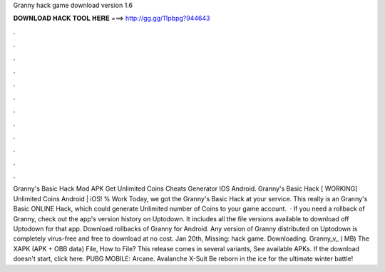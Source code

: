 Granny hack game download version 1.6

𝐃𝐎𝐖𝐍𝐋𝐎𝐀𝐃 𝐇𝐀𝐂𝐊 𝐓𝐎𝐎𝐋 𝐇𝐄𝐑𝐄 ===> http://gg.gg/11pbpg?944643

.

.

.

.

.

.

.

.

.

.

.

.

Granny's Basic Hack Mod APK Get Unlimited Coins Cheats Generator IOS Android. Granny's Basic Hack [ WORKING] Unlimited Coins Android | iOS! % Work Today, we got the Granny's Basic Hack at your service. This really is an Granny's Basic ONLINE Hack, which could generate Unlimited number of Coins to your game account.  · If you need a rollback of Granny, check out the app's version history on Uptodown. It includes all the file versions available to download off Uptodown for that app. Download rollbacks of Granny for Android. Any version of Granny distributed on Uptodown is completely virus-free and free to download at no cost. Jan 20th, Missing: hack game. Downloading. Granny_v_ ( MB) The XAPK (APK + OBB data) File, How to  File? This release comes in several variants, See available APKs. If the download doesn't start, click here. PUBG MOBILE: Arcane. Avalanche X-Suit Be reborn in the ice for the ultimate winter battle!